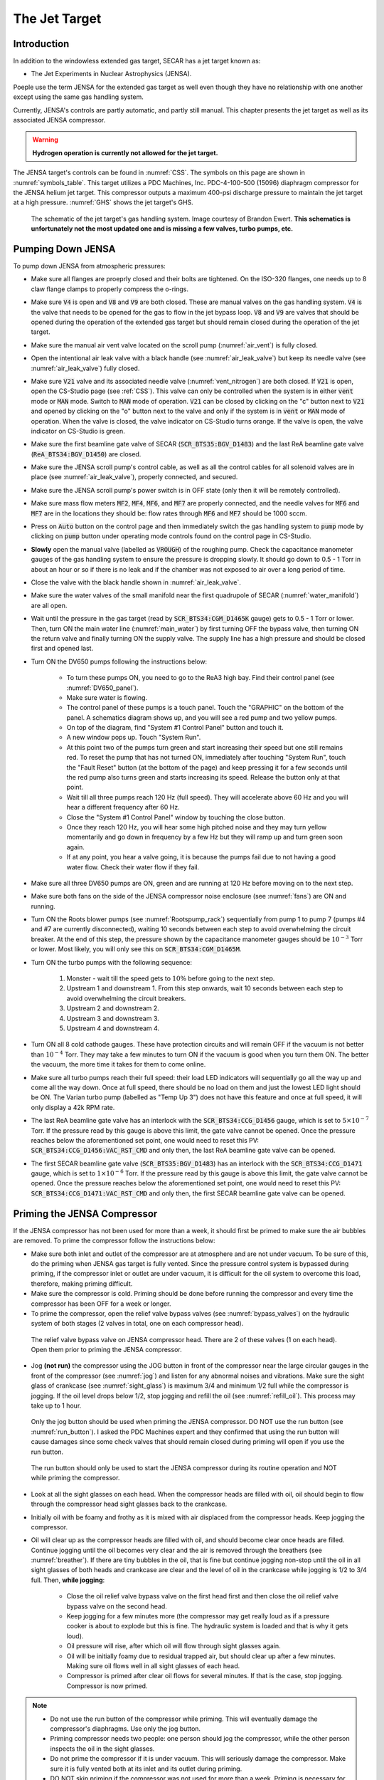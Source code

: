  
The Jet Target
==============

Introduction
------------

In addition to the windowless extended gas target, SECAR has a jet target known as:

- The Jet Experiments in Nuclear Astrophysics (JENSA).

Poeple use the term JENSA for the extended gas target as well even though they have no relationship with one another except using the same gas handling system.

Currently, JENSA's controls are partly automatic, and partly still manual. This chapter presents the jet target as well as its associated JENSA compressor.

.. warning::

   **Hydrogen operation is currently not allowed for the jet target.**

The JENSA target's controls can be found in :numref:`CSS`. The symbols on this page are shown in :numref:`symbols_table`. This target utilizes a PDC Machines, Inc. PDC-4-100-500 (15096) diaphragm compressor for the JENSA helium jet target. This compressor outputs a maximum 400-psi discharge pressure to maintain the jet target at a high pressure. :numref:`GHS` shows the jet target's GHS.

.. _GHS:
.. figure:: Figures/JENSA_GHS.png
   :width: 50 %

   The schematic of the jet target's gas handling system. Image courtesy of Brandon Ewert. **This schematics is unfortunately not the most updated one and is missing a few valves, turbo pumps, etc.**

Pumping Down JENSA
------------------

To pump down JENSA from atmospheric pressures:

- Make sure all flanges are proeprly closed and their bolts are tightened. On the ISO-320 flanges, one needs up to 8 claw flange clamps to properly compress the o-rings.
- Make sure :code:`V4` is open and :code:`V8` and :code:`V9` are both closed. These are manual valves on the gas handling system. :code:`V4` is the valve that needs to be opened for the gas to flow in the jet bypass loop. :code:`V8` and :code:`V9` are valves that should be opened during the operation of the extended gas target but should remain closed during the operation of the jet target.
- Make sure the manual air vent valve located on the scroll pump (:numref:`air_vent`) is fully closed.
- Open the intentional air leak valve with a black handle (see :numref:`air_leak_valve`) but keep its needle valve (see :numref:`air_leak_valve`) fully closed.
- Make sure :code:`V21` valve and its associated needle valve (:numref:`vent_nitrogen`) are both closed. If :code:`V21` is open, open the CS-Studio page (see :ref:`CSS`). This valve can only be controlled when the system is in either :code:`vent` mode or :code:`MAN` mode. Switch to :code:`MAN` mode of operation. :code:`V21` can be closed by clicking on the "c" button next to :code:`V21` and opened by clicking on the "o" button next to the valve and only if the system is in :code:`vent` or :code:`MAN` mode of operation. When the valve is closed, the valve indicator on CS-Studio turns orange. If the valve is open, the valve indicator on CS-Studio is green.
- Make sure the first beamline gate valve of SECAR (:code:`SCR_BTS35:BGV_D1483`) and the last ReA beamline gate valve (:code:`ReA_BTS34:BGV_D1450`) are closed.
- Make sure the JENSA scroll pump's control cable, as well as all the control cables for all solenoid valves are in place (see :numref:`air_leak_valve`), properly connected, and secured.
- Make sure the JENSA scroll pump's power switch is in OFF state (only then it will be remotely controlled).
- Make sure mass flow meters :code:`MF2`, :code:`MF4`, :code:`MF6`, and :code:`MF7` are properly connected, and the needle valves for :code:`MF6` and :code:`MF7` are in the locations they should be: flow rates through :code:`MF6` and :code:`MF7` should be 1000 sccm.
- Press on :code:`Auto` button on the control page and then immediately switch the gas handling system to :code:`pump` mode by clicking on :code:`pump` button under operating mode controls found on the control page in CS-Studio.    
- **Slowly** open the manual valve (labelled as :code:`VROUGH`) of the roughing pump. Check the capacitance manometer gauges of the gas handling system to ensure the pressure is dropping slowly. It should go down to 0.5 - 1 Torr in about an hour or so if there is no leak and if the chamber was not exposed to air over a long period of time.
- Close the valve with the black handle shown in :numref:`air_leak_valve`.
- Make sure the water valves of the small manifold near the first quadrupole of SECAR (:numref:`water_manifold`) are all open.
- Wait until the pressure in the gas target (read by :code:`SCR_BTS34:CGM_D1465K` gauge) gets to 0.5 - 1 Torr or lower. Then, turn ON the main water line (:numref:`main_water`) by first turning OFF the bypass valve, then turning ON the return valve and finally turning ON the supply valve. The supply line has a high pressure and should be closed first and opened last.
- Turn ON the DV650 pumps following the instructions below:
    
    - To turn these pumps ON, you need to go to the ReA3 high bay. Find their control panel (see :numref:`DV650_panel`).
    - Make sure water is flowing.
    - The control panel of these pumps is a touch panel. Touch the "GRAPHIC" on the bottom of the panel. A schematics diagram shows up, and you will see a red pump and two yellow pumps.
    - On top of the diagram, find "System #1 Control Panel" button and touch it.
    - A new window pops up. Touch "System Run".
    - At this point two of the pumps turn green and start increasing their speed but one still remains red. To reset the pump that has not turned ON, immediately after touching "System Run", touch the "Fault Reset" button (at the bottom of the page) and keep pressing it for a few seconds until the red pump also turns green and starts increasing its speed. Release the button only at that point. 
    - Wait till all three pumps reach 120 Hz (full speed). They will accelerate above 60 Hz and you will hear a different frequency after 60 Hz. 
    - Close the "System #1 Control Panel" window by touching the close button.
    - Once they reach 120 Hz, you will hear some high pitched noise and they may turn yellow momentarily and go down in frequency by a few Hz but they will ramp up and turn green soon again.
    - If at any point, you hear a valve going, it is because the pumps fail due to not having a good water flow. Check their water flow if they fail.
- Make sure all three DV650 pumps are ON, green and are running at 120 Hz before moving on to the next step.
- Make sure both fans on the side of the JENSA compressor noise enclosure (see :numref:`fans`) are ON and running.
- Turn ON the Roots blower pumps (see :numref:`Rootspump_rack`) sequentially from pump 1 to pump 7 (pumps #4 and #7 are currently disconnected), waiting 10 seconds between each step to avoid overwhelming the circuit breaker. At the end of this step, the pressure shown by the capacitance manometer gauges should be :math:`10^{-3}` Torr or lower. Most likely, you will only see this on :code:`SCR_BTS34:CGM_D1465M`.
- Turn ON the turbo pumps with the following sequence:

    1. Monster - wait till the speed gets to :math:`10\%` before going to the next step.
    2. Upstream 1 and downstream 1. From this step onwards, wait 10 seconds between each step to avoid overwhelming the circuit breakers.
    3. Upstream 2 and downstream 2.
    4. Upstream 3 and downstream 3.
    5. Upstream 4 and downstream 4.
- Turn ON all 8 cold cathode gauges. These have protection circuits and will remain OFF if the vacuum is not better than :math:`10^{-4}` Torr. They may take a few minutes to turn ON if the vacuum is good when you turn them ON. The better the vacuum, the more time it takes for them to come online.
- Make sure all turbo pumps reach their full speed: their load LED indicators will sequentially go all the way up and come all the way down. Once at full speed, there should be no load on them and just the lowest LED light should be ON. The Varian turbo pump (labelled as "Temp Up 3") does not have this feature and once at full speed, it will only display a 42k RPM rate.
- The last ReA beamline gate valve has an interlock with the :code:`SCR_BTS34:CCG_D1456` gauge, which is set to :math:`5\times10^{-7}` Torr. If the pressure read by this gauge is above this limit, the gate valve cannot be opened. Once the pressure reaches below the aforementioned set point, one would need to reset this PV: :code:`SCR_BTS34:CCG_D1456:VAC_RST_CMD` and only then, the last ReA beamline gate valve can be opened.
- The first SECAR beamline gate valve (:code:`SCR_BTS35:BGV_D1483`) has an interlock with the :code:`SCR_BTS34:CCG_D1471` gauge, which is set to :math:`1\times10^{-6}` Torr. If the pressure read by this gauge is above this limit, the gate valve cannot be opened. Once the pressure reaches below the aforementioned set point, one would need to reset this PV: :code:`SCR_BTS34:CCG_D1471:VAC_RST_CMD` and only then, the first SECAR beamline gate valve can be opened.

.. _priming:

Priming the JENSA Compressor
----------------------------

If the JENSA compressor has not been used for more than a week, it should first be primed to make sure the air bubbles are removed. To prime the compressor follow the instructions below:

- Make sure both inlet and outlet of the compressor are at atmosphere and are not under vacuum. To be sure of this, do the priming when JENSA gas target is fully vented. Since the pressure control system is bypassed during priming, if the compressor inlet or outlet are under vacuum, it is difficult for the oil system to overcome this load, therefore, making priming difficult.
- Make sure the compressor is cold. Priming should be done before running the compressor and every time the compressor has been OFF for a week or longer.
- To prime the compressor, open the relief valve bypass valves (see :numref:`bypass_valves`) on the hydraulic system of both stages (2 valves in total, one on each compressor head).

.. _bypass_valves:
.. figure:: Figures/bypass_valves.png
   :width: 50 %

   The relief valve bypass valve on JENSA compressor head. There are 2 of these valves (1 on each head). Open them prior to priming the JENSA compressor.

- Jog **(not run)** the compressor using the JOG button in front of the compressor near the large circular gauges in the front of the compressor (see :numref:`jog`) and listen for any abnormal noises and vibrations. Make sure the sight glass of crankcase (see :numref:`sight_glass`) is maximum 3/4 and minimum 1/2 full while the compressor is jogging. If the oil level drops below 1/2, stop jogging and refill the oil (see :numref:`refill_oil`). This process may take up to 1 hour.

.. _jog:
.. figure:: Figures/IMG_3361.jpg
   :width: 50 %

   Only the jog button should be used when priming the JENSA compressor. DO NOT use the run button (see :numref:`run_button`). I asked the PDC Machines expert and they confirmed that using the run button will cause damages since some check valves that should remain closed during priming will open if you use the run button.

.. _run_button:
.. figure:: Figures/IMG_3362.jpg
   :width: 50 %

   The run button should only be used to start the JENSA compressor during its routine operation and NOT while priming the compressor.

- Look at all the sight glasses on each head. When the compressor heads are filled with oil, oil should begin to flow through the compressor head sight glasses back to the crankcase.
- Initially oil with be foamy and frothy as it is mixed with air displaced from the compressor heads. Keep jogging the compressor.
- Oil will clear up as the compressor heads are filled with oil, and should become clear once heads are filled. Continue jogging until the oil becomes very clear and the air is removed through the breathers (see :numref:`breather`). If there are tiny bubbles in the oil, that is fine but continue jogging non-stop until the oil in all sight glasses of both heads and crankcase are clear and the level of oil in the crankcase while jogging is 1/2 to 3/4 full. Then, **while jogging**:
   
    - Close the oil relief valve bypass valve on the first head first and then close the oil relief valve bypass valve on the second head.
    - Keep jogging for a few minutes more (the compressor may get really loud as if a pressure cooker is about to explode but this is fine. The hydraulic system is loaded and that is why it gets loud).
    - Oil pressure will rise, after which oil will flow through sight glasses again. 
    - Oil will be initially foamy due to residual trapped air, but should clear up after a few minutes. Making sure oil flows well in all sight glasses of each head.
    - Compressor is primed after clear oil flows for several minutes. If that is the case, stop jogging. Compressor is now primed.
  
.. note::
   
   - Do not use the run button of the compressor while priming. This will eventually damage the compressor's diaphragms. Use only the jog button.
   - Priming compressor needs two people: one person should jog the compressor, while the other person inspects the oil in the sight glasses.
   - Do not prime the compressor if it is under vacuum. This will seriously damage the compressor. Make sure it is fully vented both at its inlet and its outlet during priming.
   - DO NOT skip priming if the compressor was not used for more than a week. Priming is necessary for the health of the compressor.

Pumping Down the Compressor
---------------------------

**Before performing what is presented in this section, make sure the compressor has been properly primmed within a week from following the instructions presented in this section.**

If the compressor has not been used for a while, it is best to pump on it for at least 30 minutes (assuming it does not have any major leak) before reintroducing gas to it. It is also a good idea to pump on the compressor before turning it ON to ensure that the purity of the gas is not disturbed by any air trapped in the compressor, etc. 

.. note::

    The compressibility of helium changes when it is mixed with air, so please ensure that the compressor is pumped ON for at least 30 minutes (assuming it has no major leak) before each use.

.. danger::

    If the compressor is pumped ON following wrong instructions, it could be catastrophic. This already happened once when I was given a wrong instruction to follow soon after I joined SECAR, which resulted in nearly 12 hours of very hard, nasty work well into the night. I was fortunate to be able to use the help of PDC Machines representatives on the phone after normal business hours. Please read this section carefully. Do not assume you have the correct knowlege. Do not skip any step, and ask an expert (at this point, the experts are only the representatives from PDC Machines) if you do not know what you are doing.

To pump on the compressor, do the following in sequence without skipping any step:

- There is a valve at the back of the compressor labelled as :code:`V104_man` (see :numref:`V104_man`). Close this valve.

.. _V104_man:
.. figure:: Figures/compressor_valves_pump_down1.png
   :width: 50%

   This valve should be closed at the start of the procedure to pump down the JENSA compressor.

- Make sure :code:`V4` is open (:code:`V4` is the valve that needs to be opened for the gas to flow in the jet bypass loop), and :code:`V8` and :code:`V9` are both closed. :code:`V8` and :code:`V9` are valves that should be opened during the operation of the extended gas target but should remain closed during the operation of the jet target.
- Open :code:`V5` and :code:`V11`. These are manual valves on the gas handling system. :code:`V5` is the valve that allows the supply gas to flow from the gas handling system to the inlet of the JENSA compressor. :code:`V11` is the valve that allows the high pressure processed gas to flow from the outlet of the JENSA compressor to the gas handling system. 
- Close the manual valve on the roughing pump labelled as :code:`VROUGH` (:numref:`VROUGH`).
- There are two manual valves on the front-left-top of the compressor: :code:`Vair1` and :code:`Vair2` (see :numref:`V_air12`). For normal operation, :code:`Vair1` is open and :code:`Vair2` is closed. For pumping on the compressor, open both of them.

.. _V_air12:
.. figure:: Figures/compressor_valves_pump_down2.png
   :width: 50%

   Open :code:`Vair2` to be able to pump down the JENSA compressor.

- Switch to :code:`MAN` mode of operation using the CS-Studio control page for the gas target. 
- Close the manual valve :code:`V20` on the GHS that is between the last DV650 screw pump and the JENSA scroll pump: this valve is also labelled as :code:`Vrough+compin` (the long manual valve at the bottom on GHS, see :numref:`V20`). This will isolate the compressor from JENSA gas target so that you are only pumping on the compressor but not on the JENSA chamber and its associated high vacuum pumps.
- Make sure the manual valve just before the jet is closed (it is called :math:`V_{in}` or :code:`V14`). It has a green handle and is located on the JENSA chamber facing the gas handling system. :code:`V14` is the valve that allows the jet to flow into the jet gas target's chamber. 
- Also make sure the main valve on the helium gas bottle is closed and :code:`V7` and :code:`V3` valves should also be closed. 
- Make sure the small metallic hand valve after the helium regulator on the helium bottle (see :numref:`helium_valve`) is also closed.
- Open :code:`V3` using CS-Studio control page of the extended gas target.
- Open :code:`V12` using CS-Studio control page of the extended gas target.
- Open :code:`V2`, which is the valve on GHS that is between the compressor inlet and the JENSA scroll pump.
- Slowly open the manual roughing valve (:code:`VROUGH`) to start pumping on the compressor.
- Pump until the roughing gauge (:code:`SCR_BTS34:CMG_D1465A`) shows 100 mTorr. One could also look at :code:`CAP2` gauge and that gauge should also show something in low-mTorr region. At this point the big manual gauges on top of the compressor facing the south ReA3 High bay, which show the inlet and interstage pressures should show above 25 psi and below zero, respectively. The gauge on the inlet may be beyond the maximum range it should show (opposite of zero).
- Close :code:`V12`.
- Close :code:`V2`.
- Close the manual roughing valve (:code:`VROUGH`) on the roughing pump.
- Open the manual valve :code:`V20` also labelled as :code:`Vrough+compin`. 
- Make sure :code:`V3` is open.
- Open :code:`V7`.
- Open the helium gas bottle's main valve and slowly open the small metallic valve on the He-bottle (see :numref:`helium_valve`). Watch the big gauges that show inlet and interstage pressures on top of the compressor. They should slowly go back towards zero. **Once they are both at zero**, both the inlet and the interstage are at atmospheric pressures but filled with pure helium.  
- Close :code:`V7` valve. 
- Close :code:`V3`.
- Close the small metallic manual valve on the helium bottle passed the regulator. 
- Close the helium bottle. 
- **Only then**, close :code:`Vair2` located at the compressor front-left-top.
- Open the :code:`V104_man` at the back of the compressor.
- Now, the compressor is successfully pumped on. If you want to run the compressor, now it is the time to add 13.5 psi of helium to the inlet. If so:
    
    - Open :code:`V3` and :code:`V7`. 
    - Open the gas bottle as well as the small metallic manual valve on the bottle passed its regulator. 
    - Add gas to the inlet until the inlet gauge is reading 13.5 psi. 
    - Close the small metallic manual valve on the helium bottle passed its regulator.
    - Close :code:`V7`. 
- Only if the compressor has been properly primed recently (within one week of inactivity), start the compressor using the run button. It is then running on the bypass loop.

.. note::

   When pumping on the compressor, the inlet pressure gauge of the compressor may look like it is overpressured. This is not true. The needle of the gauge goes clockwise towards higher pressures when subjected to rough vacuum. After closing valve :code:`V2`, you need to open valves :code:`V3` and :code:`V7` (on the gas handling system) and the small, silver manual valve on the gas bottle and watch the inlet pressure of the compressor. The needle moves clockwise towards zero. Close the small silver manual valve on the helium bottle when the needle shows zero. To ensure this is true, open the manual black valve on the big pressure gauge (which shows up to 3 psi) to the left of the compressor's inlet gauge, and make sure the pressure is really zero. Close :code:`V3` afterwards. Also close the manual black valve between the big pressure gauge to the left of the compressor's inlet gauge.

Turning ON the JET
------------------

:numref:`jensa-ghs2` shows a schematics of how the compressor and JENSA gas handling system operates. Essentially, there is a bypass loop (the gas is looping inside the gas handling system and the compressor) and there is a jet loop (gas flowes through the jet nozzle into the gas target). When the gas is in the bypass loop, the JENSA chamber is not involved. When, on the other hand, the jet loop is ON, the JENSA chamber and its differential pumping system are also involved. In the latter case, the turbo pumps, Roots blowers and DV650 pumps pump the gas. Since we do not want to waste the high purity helium by pumping it through these pumps into the foreline (roughing pump) and into the exhaust of that pump, when operating the jet, we close the valve to the roughing pump (foreline) and switch the pump such that the compressor is backing up the system.

.. tip::

    You need to act quickly for some of the steps described below. Also, having two people to do this is really beneficial. This is a hard thing to do if you are alone.

.. attention::
       
   All solenoid valves are normally closed, which means when they are OFF (not actuated) when not powered and if there is no air flow to the valves.

.. _jensa-ghs2:
.. figure:: Figures/jensa-ghs2.png
   :width: 50 %

   The outdated schematics of the GHS for the jet target while jet is ON. The figure is missing at least one valve (newly installed :code:`V21`) and the turbo pumps. Image courtesy of Brandon Ewert.

To turn the jet ON, make sure the chamber is under high vacuum and do the following:

- Make the sure the helium bottle regulators are set to 1000 psi on the bottle and 40 psi on the outlet.
- Make sure the control software of the gas handling system is in :code:`MAN` mode of operation.
- Open valve :code:`V3`.
- Make sure valve :code:`V2` is closed.
- Make sure :code:`V1` is open.
- Make sure the jet inlet valve labelled as :math:`V_{in}` (green manual valve on the JENSA chamber, also called :code:`V14`) is closed.
- Make sure the needle valve on the jet bypass loop on JENSA GHS is all the way open and :code:`MF3` is fully open.
- Open the main valve on the helium bottle if not opened already.
- Open valve :code:`V7`.
- **Slowly** open the little silver, manual valve on the helium bottle after the regulator (see :numref:`helium_valve`) and watch the compressor's inlet pressure. Close this valve when the inlet pressure goes to 17 psi (note that when we did this in the past, there was a massive leak (1 Torr.liters/s) in one of the Roots blower pumps (pump #4). This leak has been fixed since August-2022, so it is possible that 17 psi may be too much. You need to test this and see which pressure is suitable). If you have more gas in the inlet, then slowly open the vent valve until the extra gas is gone. Close the vent valve (this valve is currently not installed, you need to ask Brandon Ewert to implement it again) when the inlet is at the desired pressure.
- Read the next point first because you need to act fast.
- Start the compressor. Wait for a few seconds. You will hear a click and the inlet pressure starts dropping while the interstage and discharge pressures start to increase. This is when the compressor starts its second stage of compressing. If the inlet pressure goes below 0.2 psi, the compressor shuts itseld down. Therefore, you need to make sure the inlet pressure does not fall below 2 psi at this point. If it does, **slowly** open the small silver manual valve on the helium bottle and watch the inlet pressure making sure it is showing around 0.5 psi or higher but below 2 psi. If you add too much gas, slowly open the vent valve (Brandon has to reimplement it) until the inlet pressure goes to around 0.5 psi. Close the vent valve.
- You are now running the compressor in the bypass loop. The discharge pressure should be a bit above 100 psi.
- Next is to turn on the jet loop. To do this, open :code:`V12` valve and watch the inlet pressure making sure it does not fall below 0.5 psi. Then add a bit more helium by slowly opening the small metallic manual valve on the helium bottle until the inlet pressure shows 4 psi. If there is more gas in the compressor inlet, use the vent valve (Brandon has to reinstall it) and get rid of the extra gas. Close the vent valve.
- Close the manual valve on the roughing pump (called :code:`VROUGH`).
- Close the manual valve labelled as :code:`Vrough+compin` or :code:`V20` found near the ground, at the bottom of the gas handling system behind the roughing pump.
- Open :code:`V2` valve.
- **Slowly** open the :code:`V20` valve so that the turbo pumps are backed up by the compressor. While you are doing this, please watch carefully the pressure on the DV650 pumps gauge (:numref:`figure1`). It should not exceed 200 Torr at anytime. 

.. _figure1:

.. figure:: Figures/IMG_2494.jpg
   :width: 50 %

   The DV650 pumps control panel shows the pressure (load) on the last DV650 pump.

.. warning::

   **If the pressure on the last DV650 pump (read by SCR_BTS34:CGM_D1465C) goes too high (above 210 Torr or so) or if it changes too fast, this pump turns itself OFF and you need to then follow emergency shutdown** (:numref:`Emergency`). If this pressure is rising too fast, slow down by leaving the manual valve :code:`V20` open where it is for some time. Also, watch carefully the inlet pressure. If it is decreasing fast, you need to slowly open the silver manual valve on the helium bottle and top up the inlet pressure to about 0.8 psi.

- Open the jet inlet valve (:math:`V_{in}` also known as :code:`V14`) and **slowly** increase the flow through :code:`MF5` mass flow meter by slowly increasing its set point. Watch the inlet pressure as well as the pressure on the DV650 pumps gauge. The former should be around 0.5 psi to 0.8 psi. The latter should be around 150 Torr or so.
- Now the jet loop is also fully ON. The discharge pressure is probably around 100 psi. The jet and bypass flows (in standard liter per minute) can be observed in the controller shown in :numref:`figure2`.

.. _figure2:
.. figure:: Figures/IMG_2482.jpg
   :width: 50 %

   The top number is the flow of gas (in standard liters per minute) in the bypass loop. The number below that indicates the flow of gas in the jet loop.

- Next is to increase the discharge pressure by moving the gas from bypass loop into the jet loop. To achieve this, **slowly** close the bypass needle valve (see :numref:`bypass_needle`) while watching the inlet pressure and the DV650 pumps gauge. Last time we did this, :code:`MF3` did not exist. So, most likely, you need to ask Brandon to do this for the first time and set the needle valve and leave it untouched. Then, change :code:`MF3` flow rate to mimic what we used to do with the bypass needle valve alone. The compressor's inlet pressure should be kept around 0.5 to 0.8 psi, and the pressure read by capacitance manometer :code:`SCR_BTS34:CGM_D1465C` should be around 160 to 190 Torr. If the inlet pressure decreases, top up the gas by slowly opening the manual silver valve on the helium bottle, and if the gas pressure in the inlet is too high, slowly open the vent valve (which should be reinstalled by Brandon Ewert) to get rid of the gas and then close the vent valve. Close the needle valve when the desired discharge pressure is reached (380 to 400 psi). At this point, you should have a higher flow in the jet than that in the bypass loop (see :numref:`figure2`).

.. warning::

    The compressor inlet pressure used to drop slowly most likely due to the large leak in Roots blower pump #4. This leak is fixed now but if this pressure drop keeps happeneing due to other possible leaks in the compressor pipes, every 2 to 3 hours one needs to top up the gas (by slowly opening the manual silver tiny valve on the helium bottle's regulator) until the inlet pressure reaches 0.8 psi.

.. _bypass_needle:
.. figure:: Figures/IMG_3363.jpg
   :width: 50 %

   The needle valve located under :code:`MF3` and labelled as "BYPASS LOOP" flows the gas in the jet bypass loop.

Turning OFF the JET
-------------------

- Make sure the control software is in :code:`MAN` mode of operation. 
- Slowly open the needle valve downstream :code:`MF3` (see :numref:`bypass_needle`) and watch the compressor inlet pressure as well as the DV650 pumps gauge (:code:`SCR_BTS34:CGM_D1465C`). If the compressor inlet pressure increases more than 2 psi, slowly open the vent valve (Brandon Ewert needs to reinstall this) and release the extra gas. Close the vent valve. The DV650 pumps gauge should not show a load more than 210 Torr; otherwise, the pump shuts itself OFF. If that happens, follow the emergency shut down procedure (:numref:`Emergency`).
- When the needle valve is fully opened, the flow in the jet loop (:numref:`figure2`) should be lower than that in the bypass loop.
- Slowly reduce the jet flow by slowly decreasing the flow rate of :code:`MF5` and watch the compressor inlet pressure as well as the DV650 pumps gauge (:code:`SCR_BTS34:CGM_D1465C`). If the compressor inlet pressure increases more than 2 psi, slowly open the vent valve and release the extra gas. Close the vent valve.
- Close :math:`V_{in}` also known as :code:`V14`
- Close :code:`V2`.
- Turn the compressor OFF.
- Open :code:`VROUGH` valve.
- If the jet target is going to be turned back ON soon, stop here. If the jet is going to remain OFF for a while, follow the next few steps.
- Close :code:`V12`, :code:`V3`, and :code:`V7`.
- Make sure the small, silver, manual valve on the helium bottle and the helium bottle main valve are both closed.
- Vent the compressor and close the vent valve after the inlet pressure reads zero.

.. _Emergency:

Emergency Shutdown
------------------

If something goes wrong while you are turning the jet ON/OFF:

- Close :code:`V12` and then :code:`V2`.
- Open :code:`VROUGH`.
- Close the jet inlet (:math:`V_{in}` also known as :code:`V14`).
- The compressor has shut itself down by then.
- If the last DV650 pump shuts itself down due to a high load, wait till it spins down to zero and then restart the pump by resetting the fault. The control panel is shown in :numref:`figure1`.

If there is an emergency and you need to leave the building:

- Turn OFF power to Si-detectors in the target chamber.
- Enter the ReA3 vault and open the control software (:numref:`CSS_Screen`) from the computer in the lab.
- Make sure the operating mode is selected to be :code:`MAN` mode.
- Close :code:`V12` and then :code:`V2` using the control page of the gas target.
- Open :code:`V1` and make sure the manual roughing valve (:code:`VROUGH`) to the scroll pump is all the way open.
- Close the jet inlet valve (:math:`V_{in}` also known as :code:`V14`). This is a small hand valve with a green handle installed on the gas target near the panel for the Roots blower pumps (see :numref:`Rootspump_rack`).
- The compressor will shut itself down. This completes the procedure.

Venting JENSA
-------------

To vent the system, do the following:

- Switch to :code:`pump` mode of operation on the gas handling system's control page.
- Make sure the ReA last beamline gate valve (:code:`ReA_BTS34:BGV_D1450`) and the first SECAR beamline gate valve (:code:`SCR_BTS35:BGV_D1483`) are both closed. Closing the latter is achieved using the :file:`GV` menu button on the "SECAR Global Controls" page of the CS-Studio control.
- Walk to the ReA3 high bay and go to front of JENSA control system (see :numref:`pump_rack`). Turn off all 8 cold cathode gauges. 
- Turn OFF turbo pumps following the sequence below. Wait 10 seconds after each step to not overwhelm the circuit breakers:
    
    1. upstream 4 and downstream 4.
    2. upstream 3 and downstream 3.
    3. upstream 2 and downstream 2.
    4. upstream 1 and downstream 1.
    5. monster pump
- Turn OFF the Roots blowers from pump 7 to pump 1 (i.e., in reverse order) while waiting 10 seconds after each step before switching next pump off to avoid overwhelming the circuit breaker.
- Turn OFF the DV650 prumps.
    
    - Go to their control panel (see :numref:`DV650_panel`).
    - Touch the "GRAPHIC" on the bottom of the panel. A schematics diagram shows up, and you will see 3 green pumps running at 120 Hz.
    - Touch "System #1 Control Panel" button. A window pops up.
    - Touch "SYSTEM STOP" to stop all pumps. You will hear a valve going and they turn red or yellow and start slowing down. When they reach 0 Hz, they are fully OFF. One will turn red and the other two remain yellow.
    - Close the "System #1 Control Panel" window.
- Make sure all of the turbo pumps have spun down and there is no load on any of them. All LEDs except those indicating power will be OFF when the turbos have spun down all way to 0 Hz. The Varian pump labelled as "Temp Up 3" shows "Start pump" when the turbo pump is OFF. However, this pump keeps spinning for a long time (up to 2 hours sometimes) so to ensure it stops spinning, turn its controller's power OFF and wait for it to spin down. Monster turbo should show :math:`0\%`.
- Turn OFF the main water supply lines shown in :numref:`main_water` (not the small manifold near the first quadrupole magnet) by first closing the supply valve, then the bypass, and finally the return valve.
- Make sure :code:`V3` and :code:`V7` are closed.
- Close the manual valve on the roughing pump labelled as :code:`VROUGH`.
- You can choose to turn off the big fan found in the walkway near the south wall facing the target chamber.
- You can now have the option to vent with air or with dry nitrogen. The latter is a safer option because it keeps the system dry and dust free.

To quickly vent the system with air:

- Make sure :code:`V1` is open.
- Open the manual air vent valve (see :numref:`air_vent`) on the scroll pump slowly. Once the pressure gauges in the gas handling system read 730 – 760 Torr, the system is vented. Note that :code:`SCR_BTS34:CMG_D1465K` and :code:`SCR_BTS34:CMG_D1465M` will only read 100 Torr and 1 Torr, respectively, since these are the maximum pressures reached by these two gauges.
- Once the system is fully vented, close the :numref:`air_vent` manual vent valve.

To vent with dry nitrogen:

- Open the CS-Studio control page of the gas target (see :numref:`CSS_Screen`).
- Using the probe feature of CS-Studio, make sure :code:`MF6` is open: :code:`SCR_BTS34:MFC_D1465D:MODE_CSET_MFC` should have :file:`OPEN` state.
- Set :code:`MF6` to 10000 sccm.
- Switch to :code:`vent` mode of operation.
- Check the nitrogen regulator of the lab nitrogen supply line shown in :numref:`nitrogen_regulator` and make sure it is locked on 5 psi.
- Open :code:`V21` by clicking on the :code:`o` button underneath the valve on the CS-Studio control page.
- Monitor the pressure gauges. If they are coming up too slowly, open the metallic needle valve that is associated with :code:`V21` (see :numref:`vent_nitrogen`). If the system is venting too quickly, reduce the flow rate of :code:`MF6` to 5000 sccm and/or adjust the metallic needle valve that is associated with :code:`V21` (see :numref:`vent_nitrogen`). Once the pressure gauges read 730 – 760 Torr, the system is fully vented. Note that :code:`SCR_BTS34:CMG_D1465K` and :code:`SCR_BTS34:CMG_D1465M` will only read 100 Torr and 1 Torr, respectively, because these gauges reach a maximum of 100 Torr and 1 Torr, respectively.
- Close :code:`V21` and its needle valve (see :numref:`vent_nitrogen`).
- Set :code:`MF6` flow rate to 1000 sccm.
- Switch to :code:`MAN` mode of operation.
- Close :code:`V13`.
- Close the manual valve (:code:`VROUGH`) on the roughing pump.
  
If the system has to be opened to air (for example, something in the chamber needs to be taken off the beamline) or if the system is not going to be used for a long time, close :code:`MF6` via :code:`SCR_BTS34:MFC_D1465F:MODE_CSET_MFC` PV name that can be access using probe functionality of CS-Studio: under New Value, send :file:`CLOSE` command and verify that :file:`OPEN` changes to :file:`CLOSE`.

If you have to open the gas target's chamber:

    - Please ware gloves.
    - Please clean the gloves with rubbing alcohol.
    - Using alcohol or acetone and lint free Kim wipes, please clean all sealing surfaces, o-rings and all other surfaces that are to be inserted into the vacuum chamber.
    - Please try to avoid using vacuum incompatible material.
    - If required to use tools, please clean them before using them on or around the vacuum chamber.
    - Please try to limit the time of exposure of the vacuum chamber to air.
    - Please close all flanges properly if the chamber has to be vented for an extended period of time to avoid accumulation of dust and moisture.

